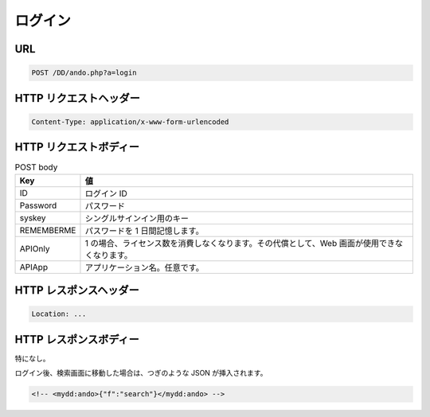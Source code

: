 ログイン
===========

URL
---

.. code-block::

   POST /DD/ando.php?a=login

HTTP リクエストヘッダー
---------------------------

.. code-block::

   Content-Type: application/x-www-form-urlencoded

HTTP リクエストボディー
---------------------------

.. list-table:: POST body
   :widths: auto
   :header-rows: 1

   * - Key
     - 値
   * - ID
     - ログイン ID
   * - Password
     - パスワード
   * - syskey
     - シングルサインイン用のキー
   * - REMEMBERME
     - パスワードを 1 日間記憶します。
   * - APIOnly
     - 1 の場合、ライセンス数を消費しなくなります。その代償として、Web 画面が使用できなくなります。
   * - APIApp
     - アプリケーション名。任意です。

HTTP レスポンスヘッダー
---------------------------

.. code-block::

   Location: ...

HTTP レスポンスボディー
---------------------------

特になし。

ログイン後、検索画面に移動した場合は、つぎのような JSON が挿入されます。

.. code-block:: html

   <!-- <mydd:ando>{"f":"search"}</mydd:ando> -->



